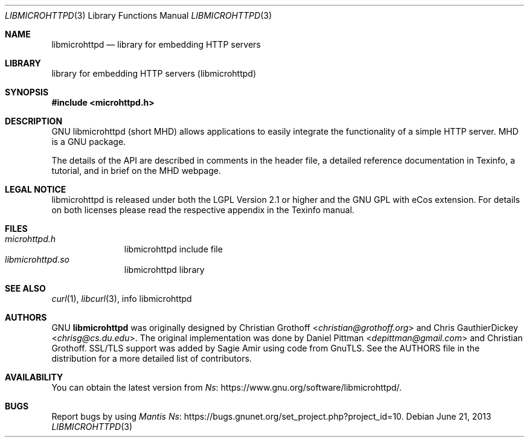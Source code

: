 .Dd June 21, 2013
.Dt LIBMICROHTTPD 3
.Os
.Sh NAME
.Nm libmicrohttpd
.Nd library for embedding HTTP servers
.Sh LIBRARY
.ds doc-str-Lb-libmicrohttpd library for embedding HTTP servers (libmicrohttpd)
.Lb libmicrohttpd
.Sh SYNOPSIS
.In microhttpd.h
.Sh DESCRIPTION
GNU libmicrohttpd (short MHD) allows applications to easily integrate the functionality of a simple HTTP server.  MHD is a GNU package.
.sp
The details of the API are described in comments in the header file, a detailed reference documentation in Texinfo, a tutorial, and in brief on the MHD webpage.
.Sh LEGAL NOTICE
libmicrohttpd is released under both the LGPL Version 2.1 or higher and the GNU GPL with eCos extension.  For details on both licenses please read the respective appendix in the Texinfo manual.
.Sh FILES
.Bl -tag -width /etc/ttys -compact
.It Pa microhttpd.h
libmicrohttpd include file
.It Pa libmicrohttpd.so
libmicrohttpd library
.El
.Sh SEE ALSO
.Xr curl 1 ,
.Xr libcurl 3 ,
info libmicrohttpd
.Sh AUTHORS
GNU
.Nm
was originally designed by
.An -nosplit
.An Christian Grothoff Aq Mt christian@grothoff.org
and
.An Chris GauthierDickey Aq Mt chrisg@cs.du.edu Ns .
The original implementation was done by
.An Daniel Pittman Aq Mt depittman@gmail.com
and Christian Grothoff.
SSL/TLS support was added by Sagie Amir using code from GnuTLS.  See the AUTHORS file in the distribution for a more detailed list of contributors.
.Sh AVAILABILITY
You can obtain the latest version from
.Lk https://www.gnu.org/software/libmicrohttpd/ Ns .
.Sh BUGS
Report bugs by using
.Lk https://bugs.gnunet.org/set_project.php?project_id=10 "Mantis" Ns .
